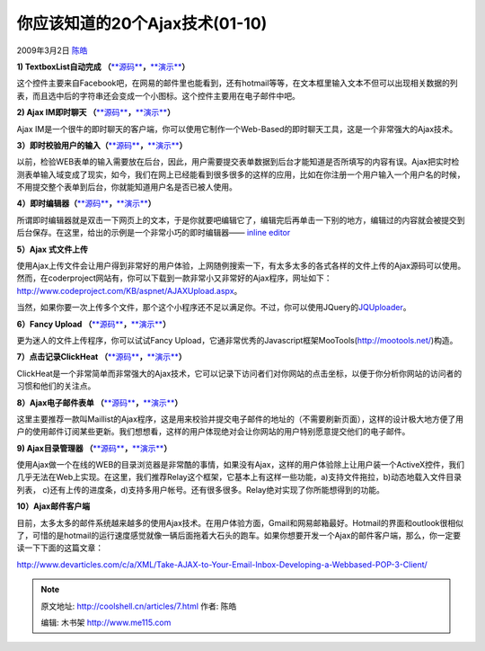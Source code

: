 .. _articles7:

你应该知道的20个Ajax技术(01-10)
===============================

2009年3月2日 `陈皓 <http://coolshell.cn/articles/author/haoel>`__

**1) TextboxList自动完成
（**\ `**源码** <http://devthought.com/textboxlist-meets-autocompletion/>`__\ **，**\ `**演示** <http://devthought.com/wp-content/articles/autocompletelist/test.html>`__\ **）**

| 这个控件主要来自Facebook吧，在网易的邮件里也能看到，还有hotmail等等，在文本框里输入文本不但可以出现相关数据的列表，而且选中后的字符串还会变成一个小图标。这个控件主要用在电子邮件中吧。
| |image0|

**2) Ajax IM即时聊天
（**\ `**源码** <http://www.ajaxim.com/>`__\ **，**\ `**演示** <http://www.ajaxim.net/>`__\ **）**

Ajax
IM是一个很牛的即时聊天的客户端，你可以使用它制作一个Web-Based的即时聊天工具，这是一个非常强大的Ajax技术。

|image1|

**3）即时校验用户的输入（**\ `**源码** <http://www.livevalidation.com/download>`__\ **，**\ `**演示** <http://www.livevalidation.com/examples>`__\ **）**

以前，检验WEB表单的输入需要放在后台，因此，用户需要提交表单数据到后台才能知道是否所填写的内容有误。Ajax把实时检测表单输入域变成了现实，如今，我们在网上已经能看到很多很多的这样的应用，比如在你注册一个用户输入一个用户名的时候，不用提交整个表单到后台，你就能知道用户名是否已被人使用。

|image2|

**4）即时编辑器（**\ `**源码** <http://www.ideasfreelance.com/lab/instant_edit/remote_cont.js>`__\ **，**\ `**演示** <http://www.ideasfreelance.com/lab/instant_edit/>`__\ **）**

所谓即时编辑器就是双击一下网页上的文本，于是你就要吧编辑它了，编辑完后再单击一下别的地方，编辑过的内容就会被提交到后台保存。在这里，给出的示例是一个非常小巧的即时编辑器——
`inline editor <http://www.ideasfreelance.com/lab/instant_edit/>`__

|image3|

**5）Ajax 式文件上传**

使用Ajax上传文件会让用户得到非常好的用户体验，上网随例搜索一下，有太多太多的各式各样的文件上传的Ajax源码可以使用。然而，在coderproject网站有，你可以下载到一款非常小又非常好的Ajax程序，网址如下：\ `http://www.codeproject.com/KB/aspnet/AJAXUpload.aspx <http://www.codeproject.com/KB/aspnet/AJAXUpload.aspx>`__\ 。

当然，如果你要一次上传多个文件，那个这个小程序还不足以满足你。不过，你可以使用JQuery的\ `JQUploader <http://plugins.jquery.com/project/jquploader>`__\ 。

**6）Fancy Upload
（**\ `**源码** <http://digitarald.de/project/fancyupload/>`__\ **，**\ `**演示** <http://digitarald.de/project/fancyupload/2-0/showcase/photoqueue/>`__\ **）**

更为迷人的文件上传程序，你可以试试Fancy
Upload，它通非常优秀的Javascript框架MooTools(\ `http://mootools.net/ <http://mootools.net/>`__)构造。

|image4|

**7）点击记录ClickHeat
（**\ `**源码** <http://sourceforge.net/project/showfiles.php?group_id=181196>`__\ **，**\ `**演示** <http://www.labsmedia.com/clickheat/index.html#>`__\ **）**

ClickHeat是一个非常简单而非常强大的Ajax技术，它可以记录下访问者们对你网站的点击坐标，以便于你分析你网站的访问者的习惯和他们的关注点。

|image5|

**8）Ajax电子邮件表单
（**\ `**源码** <http://ninjadesigns.co.uk/enter/mailist.zip>`__\ **，**\ `**演示** <http://ninjadesigns.co.uk/demo/mailist/index.php>`__\ **）**

这里主要推荐一款叫Maillist的Ajax程序，这是用来校验并提交电子邮件的地址的（不需要刷新页面），这样的设计极大地方便了用户的使用邮件订阅某些更新。我们想想看，这样的用户体现绝对会让你网站的用户特别愿意提交他们的电子邮件。

|image6|

**9) Ajax目录管理器
（**\ `**源码** <http://ecosmear.com/relay/download.php>`__\ **，**\ `**演示** <http://ecosmear.com/relay/demo/>`__\ **）**

使用Ajax做一个在线的WEB的目录浏览器是非常酷的事情，如果没有Ajax，这样的用户体验除上让用户装一个ActiveX控件，我们几乎无法在Web上实现。在这里，我们推荐Relay这个框架，它基本上有这样一些功能，a)支持文件拖拉，b)动态地载入文件目录列表，
c)还有上传的进度条，d)支持多用户帐号。还有很多很多。Relay绝对实现了你所能想得到的功能。

|image7|

**10）Ajax邮件客户端**

目前，太多太多的邮件系统越来越多的使用Ajax技术。在用户体验方面，Gmail和网易邮箱最好。Hotmail的界面和outlook很相似了，可惜的是hotmail的运行速度感觉就像一辆后面拖着大石头的跑车。如果你想要开发一个Ajax的邮件客户端，那么，你一定要读一下下面的这篇文章：

`http://www.devarticles.com/c/a/XML/Take-AJAX-to-Your-Email-Inbox-Developing-a-Webbased-POP-3-Client/ <http://www.devarticles.com/c/a/XML/Take-AJAX-to-Your-Email-Inbox-Developing-a-Webbased-POP-3-Client/>`__

.. |image0| image:: /coolshell/static/20140920233443917000.png
.. |image1| image:: /coolshell/static/20140920233445314000.jpg
.. |image2| image:: /coolshell/static/20140920233449750000.png
.. |image3| image:: /coolshell/static/20140920233451730000.png
.. |image4| image:: /coolshell/static/20140920233453763000.png
.. |image5| image:: /coolshell/static/20140920233455218000.jpg
.. |image6| image:: /coolshell/static/20140920233459602000.png
.. |image7| image:: /coolshell/static/20140920233500896000.jpg
.. |image| image:: /coolshell/static/20140920233504113000.jpg

.. note::
    原文地址: http://coolshell.cn/articles/7.html 
    作者: 陈皓 

    编辑: 木书架 http://www.me115.com